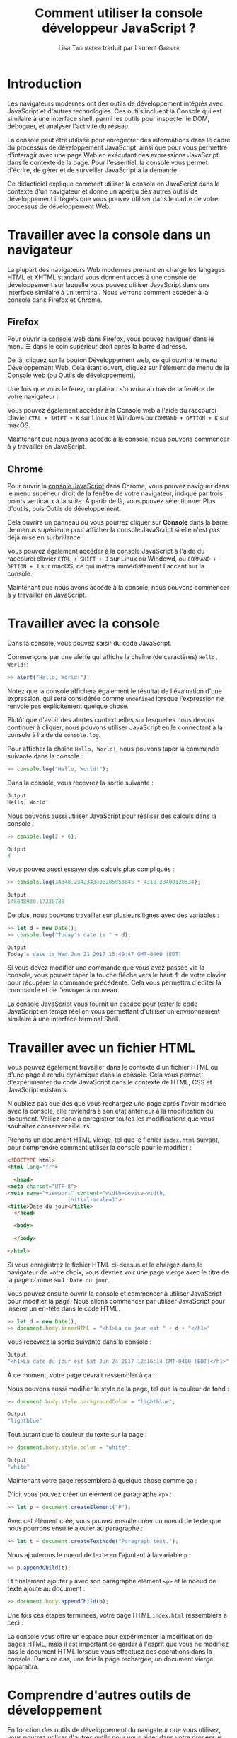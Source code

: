 #+TITLE: Comment utiliser la console développeur JavaScript ?
#+AUTHOR: Lisa \textsc{Tagliaferri} traduit par Laurent \textsc{Garnier}

* Introduction

  Les navigateurs modernes ont des outils de développement intégrés
  avec JavaScript et d'autres technologies. Ces outils incluent la
  Console qui est similaire à une interface shell, parmi les outils
  pour inspecter le DOM, déboguer, et analyser l'activité du réseau. 

  La console peut être utilisée pour enregistrer des informations
  dans le cadre du processus de développement JavaScript, ainsi que
  pour vous permettre d'interagir avec une page Web en exécutant des
  expressions JavaScript dans le contexte de la page. Pour
  l'essentiel, la console vous permet d'écrire, de gérer et de
  surveiller JavaScript à la demande. 

  Ce didacticiel explique comment utiliser la console en JavaScript
  dans le contexte d'un navigateur et donne un aperçu des autres
  outils de développement intégrés que vous pouvez utiliser dans le
  cadre de votre processus de développement Web.

* Travailler avec la console dans un navigateur  

  La plupart des navigateurs Web modernes prenant en charge les
  langages HTML et XHTML standard vous donnent accès à une console de
  développement sur laquelle vous pouvez utiliser JavaScript dans une
  interface similaire à un terminal. Nous verrons comment accéder à la
  console dans Firefox et Chrome. 

** Firefox  

   Pour ouvrir la [[https://developer.mozilla.org/en-US/docs/Tools/Web_Console][console web]] dans Firefox, vous pouvez naviguer dans
   le menu ☰ dans le coin supérieur droit après la barre d'adresse.

   De là, cliquez sur le bouton Développement web, ce qui ouvrira le
   menu Développement Web. Cela étant ouvert, cliquez sur l'élément de
   menu de la Console web (ou Outils de développement).

   [[./dev-web-menu.png]]

   Une fois que vous le ferez, un plateau s'ouvrira au bas de la
   fenêtre de votre navigateur :
   
   [[./console.png]]

   Vous pouvez également accéder à la Console web à l'aide du
   raccourci clavier =CTRL + SHIFT + K= sur Linux et Windows ou
   =COMMAND + OPTION + K= sur macOS.

   Maintenant que nous avons accédé à la console, nous pouvons
   commencer à y travailler en JavaScript.

   
   
** Chrome 
   
   Pour ouvrir la [[https://developers.google.com/web/tools/chrome-devtools/console/][console JavaScript]] dans Chrome, vous pouvez naviguer
   dans le menu supérieur droit de la fenêtre de votre navigateur,
   indiqué par trois points verticaux à la suite. À partir de là, vous
   pouvez sélectionner Plus d'outils, puis Outils de développement.

   [[./dev-tools-chrome.png]]

   Cela ouvrira un panneau où vous pourrez cliquer sur *Console* dans
   la barre de menus supérieure pour afficher la console JavaScript si
   elle n'est pas déjà mise en surbrillance : 

   [[./community.png]]

   Vous pouvez également accéder à la console JavaScript à l'aide du
   raccourci clavier =CTRL + SHIFT + J= sur Linux ou Windowd, ou
   =COMMAND + OPTION + J= sur macOS, ce qui mettra immédiatement
   l'accent sur la console.

   Maintenant que nous avons accédé à la console, nous pouvons
   commencer à y travailler en JavaScript.

* Travailler avec la console

  Dans la console, vous pouvez saisir du code JavaScript.

  Commençons par une alerte qui affiche la chaîne (de caractères)
  =Hello, World!=:

  #+BEGIN_SRC javascript
  >> alert("Hello, World!");
  #+END_SRC

  [[./hello.png]]

  Notez que la console affichera également le résultat de l'évaluation
  d'une expression, qui sera considérée comme =undefined= lorsque
  l'expression ne renvoie pas explicitement quelque chose.

  Plutôt que d'avoir des alertes contextuelles sur lesquelles nous
  devons continuer à cliquer, nous pouvons utiliser JavaScript en le
  connectant à la console à l'aide de =console.log=.

  Pour afficher la chaîne =Hello, World!=, nous pouvons taper la
  commande suivante dans la console : 
  #+BEGIN_SRC javascript
    >> console.log("Hello, World!");
  #+END_SRC

  Dans la console, vous recevrez la sortie suivante : 
  #+BEGIN_SRC javascript
    Output
    Hello, World!
  #+END_SRC

  Nous pouvons aussi utiliser JavaScript pour réaliser des calculs
  dans la console :
  #+BEGIN_SRC javascript
    >> console.log(2 + 6);
  #+END_SRC

  #+BEGIN_SRC javascript
    Output
    8
  #+END_SRC

  Vous pouvez aussi essayer des calculs plus compliqués :
  #+BEGIN_SRC javascript
    >> console.log(34348.2342343403285953845 * 4310.23409128534);
  #+END_SRC

  #+BEGIN_SRC javascript
    Output
    148048930.17230788
  #+END_SRC

  De plus, nous pouvons travailler sur plusieurs lignes avec des
  variables :

  #+BEGIN_SRC javascript
    >> let d = new Date();
    >> console.log("Today's date is " + d);
  #+END_SRC

  #+BEGIN_SRC javascript
    Output
    Today's date is Wed Jun 21 2017 15:49:47 GMT-0400 (EDT)
  #+END_SRC

  Si vous devez modifier une commande que vous avez passée via la
  console, vous pouvez taper la touche flèche vers le haut ↑ de votre clavier
  pour récupérer la commande précédente. Cela vous permettra d'éditer
  la commande et de l'envoyer à nouveau.

  La console JavaScript vous fournit un espace pour tester le code
  JavaScript en temps réel en vous permettant d'utiliser un
  environnement similaire à une interface terminal Shell.

* Travailler avec un fichier HTML  

  Vous pouvez également travailler dans le contexte d'un fichier HTML
  ou d'une page à rendu dynamique dans la console. Cela vous permet
  d'expérimenter du code JavaScript dans le contexte de HTML, CSS et
  JavaScript existants. 

  N'oubliez pas que dès que vous rechargez une page après l'avoir
  modifiée avec la console, elle reviendra à son état antérieur à la
  modification du document. Veillez donc à enregistrer toutes les
  modifications que vous souhaitez conserver ailleurs. 

  Prenons un document HTML vierge, tel que le fichier =index.html=
  suivant, pour comprendre comment utiliser la console pour le
  modifier :

  #+BEGIN_SRC html
    <!DOCTYPE html>
    <html lang="fr">

      <head>
	<meta charset="UTF-8">
	<meta name="viewport" content="width=device-width,
				       initial-scale=1">
	<title>Date du jour</title>
      </head>

      <body>
    
      </body>
  
    </html>
  #+END_SRC

  Si vous enregistrez le fichier HTML ci-dessus et le chargez dans le
  navigateur de votre choix, vous devriez voir une page vierge avec le
  titre de la page comme suit : =Date du jour=.

  Vous pouvez ensuite ouvrir la console et commencer à utiliser
  JavaScript pour modifier la page. Nous allons commencer par utiliser
  JavaScript pour insérer un en-tête dans le code HTML. 

  #+BEGIN_SRC javascript
    >> let d = new Date();
    >> document.body.innerHTML = "<h1>La du jour est " + d + "</h1>"
  #+END_SRC

  Vous recevrez la sortie suivante dans la console : 

  #+BEGIN_SRC javascript
    Output
    "<h1>La date du jour est Sat Jun 24 2017 12:16:14 GMT-0400 (EDT)</h1>"
  #+END_SRC

  À ce moment, votre page devrait ressembler à ça :

  [[./date.png]]

  Nous pouvons aussi modifier le style de la page, tel que la couleur
  de fond :

  #+BEGIN_SRC javascript
    >> document.body.style.backgroundColor = "lightblue";
  #+END_SRC

  #+BEGIN_SRC javascript
    Output
    "lightblue"
  #+END_SRC

  Tout autant que la couleur du texte sur la page : 

  #+BEGIN_SRC javascript
    >> document.body.style.color = "white";
  #+END_SRC

  #+BEGIN_SRC javascript
    Output
    "white"
  #+END_SRC

  Maintenant votre page ressemblera à quelque chose comme ça :

  [[./blanc-cyan.png]]

  D'ici, vous pouvez créer un élément de paragraphe =<p>= :

  #+BEGIN_SRC javascript
    >> let p = document.createElement("P");
  #+END_SRC

  Avec cet élément créé, vous pouvez ensuite créer un noeud de texte
  que nous pourrons ensuite ajouter au paragraphe : 

  #+BEGIN_SRC javascript
   >> let t = document.createTextNode("Paragraph text.");
  #+END_SRC
  
  Nous ajouterons le noeud de texte en l'ajoutant à la variable =p= : 

  #+BEGIN_SRC javascript
    >> p.appendChild(t);
  #+END_SRC

  Et finalement ajouter =p= avec son paragraphe élément =<p>= et le
  noeud de texte ajouté au document : 

  #+BEGIN_SRC javascript
    >> document.body.appendChild(p);
  #+END_SRC

  Une fois ces étapes terminées, votre page HTML =index.html=
  ressemblera à ceci :

  [[./date-blanc-cyan.png]]

  La console vous offre un espace pour expérimenter la modification de
  pages HTML, mais il est important de garder à l'esprit que vous ne
  modifiez pas le document HTML lorsque vous effectuez des opérations
  dans la console. Dans ce cas, une fois la page rechargée, un
  document vierge apparaîtra.

* Comprendre d'autres outils de développement   

  En fonction des outils de développement du navigateur que vous
  utilisez, vous pourrez utiliser d'autres outils pour vous aider dans
  votre processus de développement web. Examinons quelques-uns de ces
  outils.

** DOM -- Document Object Model  

   Chaque fois qu'une page web est chargée, le navigateur dans lequel
   elle se trouve crée un modèle de document, ou DOM, de la page. 

   Le DOM est une arborescence d'objets et affiche les éléments HTML
   dans une vue hiérarchique. L'aborescence DOM peut être visualisée
   dans le panneau [[https://developer.mozilla.org/en-US/docs/Tools/Page_Inspector][Inspecteur]] de Firefox ou le panneau [[https://developers.google.com/web/tools/chrome-devtools/inspect-styles/][Eléments]] de
   Chrome.

   Ces outils vous permettent d'inspecter et d'éditer des éléments
   DOM, mais également d'identifier le code HTML associé à un aspect
   d'une page donnée. Le DOM peut vous indiquer si un extrait de texte
   ou une image possède un attribut ID et peut vous permettre de
   déterminer la valeur de cet attribut.

   La page que nous avons modifiée ci-dessus aurait une vue DOM
   similaire à celle-ci avant de recharger la page :

   [[./inspector.png]]

   De plus, vous verrez les styles CSS dans un panneau latéral ou sous
   le panneau DOM, ce qui vous permet de voir quels styles sont
   utilisés dans le document HTML ou via une feuille de style
   CSS. Voici à quoi ressemble notre exemple de style de corps
   ci-dessus dans l'inspecteur de Firefox.

   [[./inspector2.png]]

   Pour éditer en direct un noeud DOM, double-cliquez sur un élément
   sélectionné et apportez les modifications. Pour commencer, par
   exemple, vous pouvez modifier une balise =<h1>= et en faire une
   balise =<h2>=.

   Comme avec la console, si vous rechargez la page, vous revenez à
   l'état enregistré du document HTML.

** Network (réseau)   

   L'onglet *Réseau* des outils de développement intégrés à votre
   navigateur permet de surveiller et d'enregistrer les requêtes
   réseau. Cet onglet vous indique les requêtes réseau du navigateur,
   notamment lors du chargement d'une page, la durée de chaque requête
   et fournit les détails de chacune de ces requêtes. Cela peut être
   utilisé pour optimiser les performances de chargement de page et
   les problèmes de demande de débogage. 

   Vous pouvez utiliser l'onglet Réseau à côté de la Console JavaScript. En
   d'autres termes, vous pouvez commencer à déboguer une page avec la
   console, puis basculer sur l'onglet Réseau pour voir l'activité du
   réseau sans recharger la page.

   Pour en savoir plus sur l'utilisation de l'onglet Réseau, consultez
   la rubrique [[https://developer.mozilla.org/en-US/docs/Tools/Network_Monitor][Utilisation de Moniteur réseau de Firefox]] ou
   initiez-vous à l'analyse des performances du réseau avec les outils
   [[https://developers.google.com/web/tools/chrome-devtools/network/][DevTools de Chrome]].

** Responsive Design (Conception Sensible)

   Lorsque les sites web sont réactifs (/responsive/), ils sont conçus
   et développés pour ressembler et fonctionner correctement sur une gamme
   d'appareils différents : téléphones mobiles, tablettes, ordinateurs
   de bureau et ordinateurs portables. La taille de l'écran, la
   densité de pixels et le toucher tactile sont des facteurs à prendre
   en compte lors du développement d'un périphérique à l'autre. En
   tant que développeur web, il est important de garder à l'esprit les
   principes de conception réactive (/responsive design/) afin que vos
   sites web soient enitèrement disponibles pour les internautes, quel
   que soit le périphérique auquel ils ont accès.

   Firefox et Chrome fournissent tous deux des modes permettant de
   s'assurer que les principes de conception réactive sont pris en
   compte lorsque vous créez et développez des sites et des
   applications pour le web. Ces modes émulent différents
   périphériques que vous pouvez étudier et analyser dans le cadre de
   votre processus de développement. 
   
   Pour plus d'informations sur l'utilisation de ces outils pour un
   accès plus équitable aux technologies Web, consultez l'article En
   savoir plus sur [[https://developer.mozilla.org/en-US/docs/Tools/Responsive_Design_Mode][le mode de conception réactif de Firefox]] pour le
   [[https://developers.google.com/web/tools/chrome-devtools/device-mode/][mode Appareil Chrome]].

* Conclusion   
  
  Ce didacticiel fournit une vue d'ensemble de l'utilisation d'une
  console JavaScript dans les navigateurs Web modernes, ainsi que des
  informations sur d'autres outils de développement que vous pouvez
  utiliser dans votre flux de travail.

  Pour en savoir plus sur JavaScript, vous pouvez en savoir plus sur
  les [[https://www.digitalocean.com/community/tutorials/understanding-data-types-in-javascript][types de données]] ou sur les bibliothèques [[https://www.digitalocean.com/community/tutorials/an-introduction-to-jquery][jQuery]] ou [[https://www.digitalocean.com/community/tutorials/getting-started-with-data-visualization-using-javascript-and-the-d3-library][D3]].

* Note du traducteur

  Ceci est une traduction de l'article [[https://www.digitalocean.com/community/tutorials/how-to-use-the-javascript-developer-console][How To Use the JavaScript
  Developer Console]] rédigé par [[https://www.digitalocean.com/community/users/ltagliaferri][Lisa Tagliaferri]] pour le site DigitalOcean.
  
